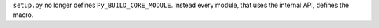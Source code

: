 ``setup.py`` no longer defines ``Py_BUILD_CORE_MODULE``. Instead every
module, that uses the internal API, defines the macro.
